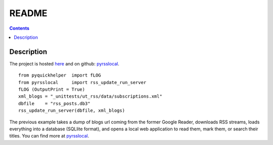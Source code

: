﻿.. _l-README:

README
======

.. contents::
   :depth: 3


Description
-----------

The project is hosted `here <http://www.xavierdupre.fr/site2013/index_code.html>`_ 
and on github: `pyrsslocal <https://github.com/sdpython/pyrsslocal/>`_.

::

    from pyquickhelper  import fLOG
    from pyrsslocal     import rss_update_run_server
    fLOG (OutputPrint = True)
    xml_blogs = "_unittests/ut_rss/data/subscriptions.xml"
    dbfile    = "rss_posts.db3"
    rss_update_run_server(dbfile, xml_blogs)

The previous example takes a dump of blogs url coming from the former Google Reader, 
downloads RSS streams, loads everything into a database (SQLlite format),
and opens a local web application to read them, mark them, or search their titles.
You can find more at `pyrsslocal <http://www.xavierdupre.fr/app/pyrsslocal/helpsphinx/index.html>`_.

